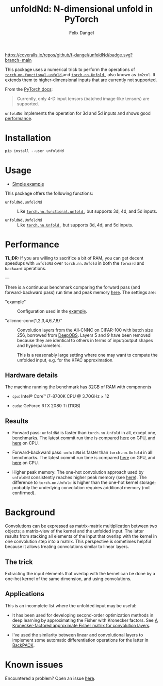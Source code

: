 #+author: Felix Dangel
#+title: unfoldNd: N-dimensional unfold in PyTorch

[[https://coveralls.io/repos/github/f-dangel/unfoldNd/badge.svg?branch=main]]
[[https://img.shields.io/badge/python-3.6+-blue.svg]]

This package uses a numerical trick to perform the operations of [[https://pytorch.org/docs/stable/nn.functional.html#torch.nn.functional.unfold][ ~torch.nn.functional.unfold~ ]] and [[https://pytorch.org/docs/stable/generated/torch.nn.Unfold.html][ ~torch.nn.Unfold~ ]], also known as ~im2col~. It extends them to higher-dimensional inputs that are currently not supported.

From the [[https://pytorch.org/docs/stable/generated/torch.nn.Unfold.html][PyTorch docs]]:

#+begin_quote
Currently, only 4-D input tensors (batched image-like tensors) are supported.
#+end_quote

~unfoldNd~ implements the operation for 3d and 5d inputs and shows good [[id:489186e1-e003-47e6-87df-5266592ff278][performance]].

* Installation

#+begin_src python
  pip install --user unfoldNd
#+end_src

* Usage

- [[file:examples/example.py][Simple example]]

This package offers the following functions:

- ~unfoldNd.unfoldNd~ :: Like [[https://pytorch.org/docs/stable/nn.functional.html#torch.nn.functional.unfold][ ~torch.nn.functional.unfold~ ]], but supports 3d, 4d, and 5d inputs.

- ~unfoldNd.UnfoldNd~ :: Like [[https://pytorch.org/docs/stable/generated/torch.nn.Unfold.html][ ~torch.nn.Unfold~ ]], but supports 3d, 4d, and 5d inputs.

* Performance
:PROPERTIES:
:ID:       489186e1-e003-47e6-87df-5266592ff278
:END:

*TL;DR:* If you are willing to sacrifice a bit of RAM, you can get decent speedups with =unfoldNd= over =torch.nn.Unfold= in both the =forward= and =backward= operations.

---

There is a continuous benchmark comparing the forward pass (and forward-backward pass) run time and peak memory [[https://f-dangel.github.io/unfoldNd-benchmark/][here]]. The settings are:

- "example" :: Configuration used in the [[file:examples/example.py][example]].

- "allcnnc-conv{1,2,3,4,6,7,8}" :: Convolution layers from the All-CNNC on CIFAR-100 with batch size 256, borrowed from [[https://github.com/fsschneider/DeepOBS][DeepOBS]]. Layers 5 and 9 have been removed because they are identical to others in terms of input/output shapes and hyperparameters.

  This is a reasonably large setting where one may want to compute the unfolded input, e.g. for the KFAC approximation.

** Hardware details

The machine running the benchmark has 32GB of RAM with components

- =cpu=: Intel® Core™ i7-8700K CPU @ 3.70GHz × 12

- =cuda=: GeForce RTX 2080 Ti (11GB)

** Results

- Forward pass: =unfoldNd= is faster than =torch.nn.Unfold= in all, except one, benchmarks. The latest commit run time is compared [[https://f-dangel.github.io/unfoldNd-benchmark/#benchmarks.Suite.time_forward?x-axis=problem&p-device='cuda'][here]] on GPU, and [[https://f-dangel.github.io/unfoldNd-benchmark/#benchmarks.Suite.time_forward?x-axis=problem&p-device='cpu'][here]] on CPU.

- Forward-backward pass: =unfoldNd= is faster than =torch.nn.Unfold= in all benchmarks. The latest commit run time is compared [[https://f-dangel.github.io/unfoldNd-benchmark/#benchmarks.Suite.time_backward?x-axis=problem&p-device='cuda'][here]] on GPU, and [[https://f-dangel.github.io/unfoldNd-benchmark/#benchmarks.Suite.time_backward?x-axis=problem&p-device='cpu'][here]] on CPU.

- Higher peak memory: The one-hot convolution approach used by =unfoldNd= consistently reaches higher peak memory (see [[https://f-dangel.github.io/unfoldNd-benchmark/#benchmarks.Suite.peakmem_forward?x-axis=problem][here]]). The difference to =torch.nn.Unfold= is higher than the one-hot kernel storage; probably the underlying convolution requires additional memory (not confirmed).

* Background

Convolutions can be expressed as matrix-matrix multiplication between two objects; a matrix-view of the kernel and the unfolded input. The latter results from stacking all elements of the input that overlap with the kernel in one convolution step into a matrix. This perspective is sometimes helpful because it allows treating convolutions similar to linear layers.

** The trick

Extracting the input elements that overlap with the kernel can be done by a one-hot kernel of the same dimension, and using convolutions.

** Applications

This is an incomplete list where the unfolded input may be useful:

- It has been used for developing second-order optimization methods in deep learning by approximating the Fisher with Kronecker factors. See [[https://arxiv.org/abs/1602.01407][A Kronecker-factored approximate Fisher matrix for convolution layers]].

- I've used the similarity between linear and convolutional layers to implement some automatic differentiation operations for the latter in [[https://www.backpack.pt][BackPACK]].

* Known issues

Encountered a problem? Open an issue [[https://github.com/f-dangel/unfoldNd/issues][here]].
